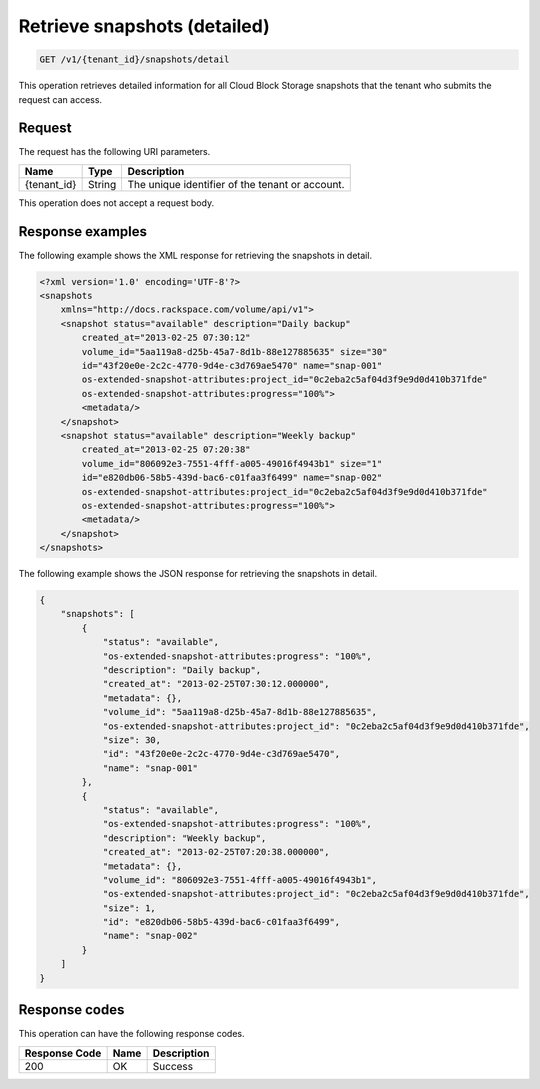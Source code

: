 .. _get-list-snapshots-detail:

Retrieve snapshots (detailed)
~~~~~~~~~~~~~~~~~~~~~~~~~~~~~

.. code::

    GET /v1/{tenant_id}/snapshots/detail

This operation retrieves detailed information for all Cloud Block Storage
snapshots that the tenant who submits the request can access.

Request
-------

The request has the following URI parameters.

+--------------------------+-------------------------+------------------------+
|Name                      |Type                     |Description             |
+==========================+=========================+========================+
|{tenant_id}               |String                   |The unique identifier of|
|                          |                         |the tenant or account.  |
+--------------------------+-------------------------+------------------------+

This operation does not accept a request body.

Response examples
-----------------

The following example shows the XML response for retrieving the snapshots in
detail.

.. code::

   <?xml version='1.0' encoding='UTF-8'?>
   <snapshots
       xmlns="http://docs.rackspace.com/volume/api/v1">
       <snapshot status="available" description="Daily backup"
           created_at="2013-02-25 07:30:12"
           volume_id="5aa119a8-d25b-45a7-8d1b-88e127885635" size="30"
           id="43f20e0e-2c2c-4770-9d4e-c3d769ae5470" name="snap-001"
           os-extended-snapshot-attributes:project_id="0c2eba2c5af04d3f9e9d0d410b371fde"
           os-extended-snapshot-attributes:progress="100%">
           <metadata/>
       </snapshot>
       <snapshot status="available" description="Weekly backup"
           created_at="2013-02-25 07:20:38"
           volume_id="806092e3-7551-4fff-a005-49016f4943b1" size="1"
           id="e820db06-58b5-439d-bac6-c01faa3f6499" name="snap-002"
           os-extended-snapshot-attributes:project_id="0c2eba2c5af04d3f9e9d0d410b371fde"
           os-extended-snapshot-attributes:progress="100%">
           <metadata/>
       </snapshot>
   </snapshots>

The following example shows the JSON response for retrieving the snapshots in
detail.

.. code::

   {
       "snapshots": [
           {
               "status": "available",
               "os-extended-snapshot-attributes:progress": "100%",
               "description": "Daily backup",
               "created_at": "2013-02-25T07:30:12.000000",
               "metadata": {},
               "volume_id": "5aa119a8-d25b-45a7-8d1b-88e127885635",
               "os-extended-snapshot-attributes:project_id": "0c2eba2c5af04d3f9e9d0d410b371fde",
               "size": 30,
               "id": "43f20e0e-2c2c-4770-9d4e-c3d769ae5470",
               "name": "snap-001"
           },
           {
               "status": "available",
               "os-extended-snapshot-attributes:progress": "100%",
               "description": "Weekly backup",
               "created_at": "2013-02-25T07:20:38.000000",
               "metadata": {},
               "volume_id": "806092e3-7551-4fff-a005-49016f4943b1",
               "os-extended-snapshot-attributes:project_id": "0c2eba2c5af04d3f9e9d0d410b371fde",
               "size": 1,
               "id": "e820db06-58b5-439d-bac6-c01faa3f6499",
               "name": "snap-002"
           }
       ]
   }

Response codes
--------------

This operation can have the following response codes.

+--------------------------+-------------------------+------------------------+
|Response Code             |Name                     |Description             |
+==========================+=========================+========================+
|200                       |OK                       |Success                 |
+--------------------------+-------------------------+------------------------+
